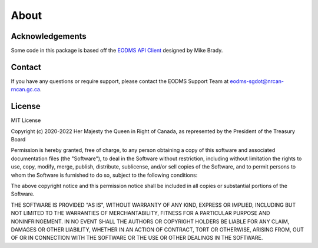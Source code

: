 
About
=====

Acknowledgements
----------------

Some code in this package is based off the `EODMS API Client <https://pypi.org/project/eodms-api-client/>`_ designed by Mike Brady.

Contact
-------

If you have any questions or require support, please contact the EODMS Support Team at `eodms-sgdot@nrcan-rncan.gc.ca <mailto:eodms-sgdot@nrcan-rncan.gc.ca?subject=EODMS RAPI Client>`_.

License
-------

MIT License

Copyright (c) 2020-2022 Her Majesty the Queen in Right of Canada, as 
represented by the President of the Treasury Board

Permission is hereby granted, free of charge, to any person obtaining a 
copy of this software and associated documentation files (the "Software"), 
to deal in the Software without restriction, including without limitation 
the rights to use, copy, modify, merge, publish, distribute, sublicense, 
and/or sell copies of the Software, and to permit persons to whom the 
Software is furnished to do so, subject to the following conditions:

The above copyright notice and this permission notice shall be included in 
all copies or substantial portions of the Software.

THE SOFTWARE IS PROVIDED "AS IS", WITHOUT WARRANTY OF ANY KIND, EXPRESS OR
IMPLIED, INCLUDING BUT NOT LIMITED TO THE WARRANTIES OF MERCHANTABILITY,
FITNESS FOR A PARTICULAR PURPOSE AND NONINFRINGEMENT. IN NO EVENT SHALL THE
AUTHORS OR COPYRIGHT HOLDERS BE LIABLE FOR ANY CLAIM, DAMAGES OR OTHER
LIABILITY, WHETHER IN AN ACTION OF CONTRACT, TORT OR OTHERWISE, ARISING 
FROM, OUT OF OR IN CONNECTION WITH THE SOFTWARE OR THE USE OR OTHER 
DEALINGS IN THE SOFTWARE.
